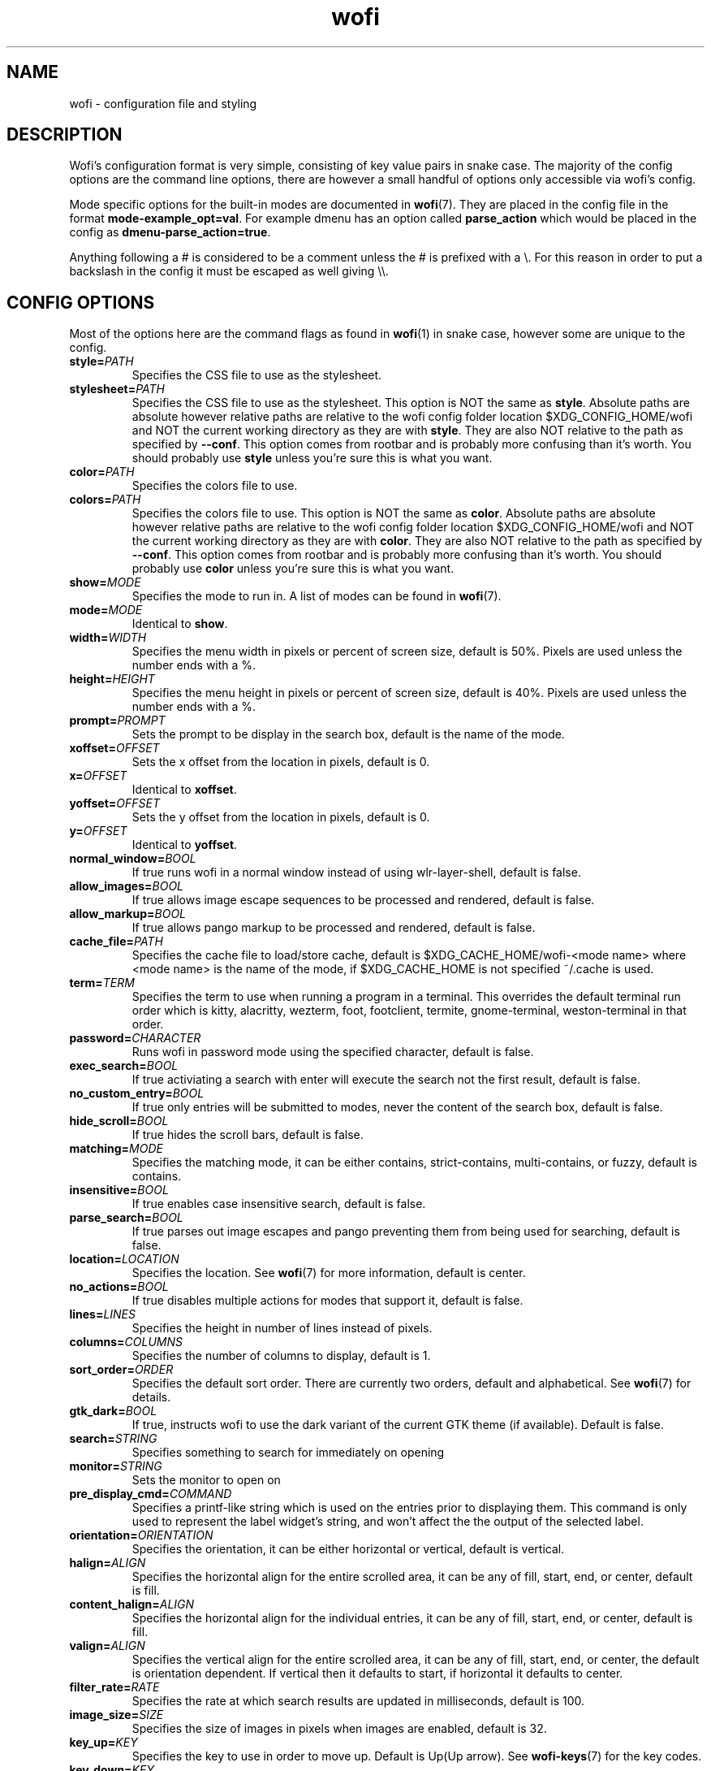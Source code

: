 .TH wofi 5
.SH NAME
wofi \- configuration file and styling

.SH DESCRIPTION
Wofi's configuration format is very simple, consisting of key value pairs in snake case. The majority of the config options are the command line options, there are however a small handful of options only accessible via wofi's config.

Mode specific options for the built\-in modes are documented in \fBwofi\fR(7). They are placed in the config file in the format \fBmode\-example_opt=val\fR. For example dmenu has an option called \fBparse_action\fR which would be placed in the config as \fBdmenu\-parse_action=true\fR.

Anything following a # is considered to be a comment unless the # is prefixed with a \\. For this reason in order to put a backslash in the config it must be escaped as well giving \\\\.

.SH CONFIG OPTIONS
Most of the options here are the command flags as found in \fBwofi\fR(1) in snake case, however some are unique to the config.

.TP
.B style=\fIPATH\fR
Specifies the CSS file to use as the stylesheet.
.TP
.B stylesheet=\fIPATH\fR
Specifies the CSS file to use as the stylesheet. This option is NOT the same as \fBstyle\fR. Absolute paths are absolute however relative paths are relative to the wofi config folder location $XDG_CONFIG_HOME/wofi and NOT the current working directory as they are with \fBstyle\fR. They are also NOT relative to the path as specified by \fB\-\-conf\fR. This option comes from rootbar and is probably more confusing than it's worth. You should probably use \fBstyle\fR unless you're sure this is what you want.
.TP
.B color=\fIPATH\fR
Specifies the colors file to use.
.TP
.B colors=\fIPATH\fR
Specifies the colors file to use. This option is NOT the same as \fBcolor\fR. Absolute paths are absolute however relative paths are relative to the wofi config folder location $XDG_CONFIG_HOME/wofi and NOT the current working directory as they are with \fBcolor\fR. They are also NOT relative to the path as specified by \fB\-\-conf\fR. This option comes from rootbar and is probably more confusing than it's worth. You should probably use \fBcolor\fR unless you're sure this is what you want.
.TP
.B show=\fIMODE\fR
Specifies the mode to run in. A list of modes can be found in \fBwofi\fR(7).
.TP
.B mode=\fIMODE\fR
Identical to \fBshow\fR.
.TP
.B width=\fIWIDTH\fR
Specifies the menu width in pixels or percent of screen size, default is 50%. Pixels are used unless the number ends with a %.
.TP
.B height=\fIHEIGHT\fR
Specifies the menu height in pixels or percent of screen size, default is 40%. Pixels are used unless the number ends with a %.
.TP
.B prompt=\fIPROMPT\fR
Sets the prompt to be display in the search box, default is the name of the mode.
.TP
.B xoffset=\fIOFFSET\fR
Sets the x offset from the location in pixels, default is 0.
.TP
.B x=\fIOFFSET\fR
Identical to \fBxoffset\fR.
.TP
.B yoffset=\fIOFFSET\fR
Sets the y offset from the location in pixels, default is 0.
.TP
.B y=\fIOFFSET\fR
Identical to \fByoffset\fR.
.TP
.B normal_window=\fIBOOL\fR
If true runs wofi in a normal window instead of using wlr\-layer\-shell, default is false.
.TP
.B allow_images=\fIBOOL\fR
If true allows image escape sequences to be processed and rendered, default is false.
.TP
.B allow_markup=\fIBOOL\fR
If true allows pango markup to be processed and rendered, default is false.
.TP
.B cache_file=\fIPATH\fR
Specifies the cache file to load/store cache, default is $XDG_CACHE_HOME/wofi\-<mode name> where <mode name> is the name of the mode, if $XDG_CACHE_HOME is not specified ~/.cache is used.
.TP
.B term=\fITERM\fR
Specifies the term to use when running a program in a terminal. This overrides the default terminal run order which is kitty, alacritty, wezterm, foot, footclient, termite, gnome\-terminal, weston\-terminal in that order.
.TP
.B password=\fICHARACTER\fR
Runs wofi in password mode using the specified character, default is false.
.TP
.B exec_search=\fIBOOL\fR
If true activiating a search with enter will execute the search not the first result, default is false.
.TP
.B no_custom_entry=\fIBOOL\fR
If true only entries will be submitted to modes, never the content of the search box, default is false.
.TP
.B hide_scroll=\fIBOOL\fR
If true hides the scroll bars, default is false.
.TP
.B matching=\fIMODE\fR
Specifies the matching mode, it can be either contains, strict-contains, multi-contains, or fuzzy, default is contains.
.TP
.B insensitive=\fIBOOL\fR
If true enables case insensitive search, default is false.
.TP
.B parse_search=\fIBOOL\fR
If true parses out image escapes and pango preventing them from being used for searching, default is false.
.TP
.B location=\fILOCATION\fR
Specifies the location. See \fBwofi\fR(7) for more information, default is center.
.TP
.B no_actions=\fIBOOL\fR
If true disables multiple actions for modes that support it, default is false.
.TP
.B lines=\fILINES\fR
Specifies the height in number of lines instead of pixels.
.TP
.B columns=\fICOLUMNS\fR
Specifies the number of columns to display, default is 1.
.TP
.B sort_order=\fIORDER\fR
Specifies the default sort order. There are currently two orders, default and alphabetical. See \fBwofi\fR(7) for details.
.TP
.B gtk_dark=\fIBOOL\fR
If true, instructs wofi to use the dark variant of the current GTK theme (if available). Default is false.
.TP
.B search=\fISTRING\fR
Specifies something to search for immediately on opening
.TP
.B monitor=\fISTRING\fR
Sets the monitor to open on
.TP
.B pre_display_cmd=\fICOMMAND\fR
Specifies a printf-like string which is used on the entries prior to displaying them. This command is only used to represent the label widget's string, and won't affect the the output of the selected label.
.TP
.B orientation=\fIORIENTATION\fR
Specifies the orientation, it can be either horizontal or vertical, default is vertical.
.TP
.B halign=\fIALIGN\fR
Specifies the horizontal align for the entire scrolled area, it can be any of fill, start, end, or center, default is fill.
.TP
.B content_halign=\fIALIGN\fR
Specifies the horizontal align for the individual entries, it can be any of fill, start, end, or center, default is fill.
.TP
.B valign=\fIALIGN\fR
Specifies the vertical align for the entire scrolled area, it can be any of fill, start, end, or center, the default is orientation dependent. If vertical then it defaults to start, if horizontal it defaults to center.
.TP
.B filter_rate=\fIRATE\fR
Specifies the rate at which search results are updated in milliseconds, default is 100.
.TP
.B image_size=\fISIZE\fR
Specifies the size of images in pixels when images are enabled, default is 32.
.TP
.B key_up=\fIKEY\fR
Specifies the key to use in order to move up. Default is Up(Up arrow). See \fBwofi\-keys\fR(7) for the key codes.
.TP
.B key_down=\fIKEY\fR
Specifies the key to use in order to move down. Default is Down(Down arrow). See \fBwofi\-keys\fR(7) for the key codes.
.TP
.B key_left=\fIKEY\fR
Specifies the key to use in order to move left. Default is Left(Left arrow). See \fBwofi\-keys\fR(7) for the key codes.
.TP
.B key_right=\fIKEY\fR
Specifies the key to use in order to move right. Default is Right(Right arrow). See \fBwofi\-keys\fR(7) for the key codes.
.TP
.B key_forward=\fIKEY\fR
Specifies the key to use in order to move forward. Default is Tab. See \fBwofi\-keys\fR(7) for the key codes.
.TP
.B key_backward=\fIKEY\fR
Specifies the key to use in order to move backward. Default is Shift-ISO_Left_Tab(Shift+Tab). See \fBwofi\-keys\fR(7) for the key codes.
.TP
.B key_submit=\fIKEY\fR
Specifies the key to use in order to submit an action. Default is Return. See \fBwofi\-keys\fR(7) for the key codes.
.TP
.B key_exit=\fIKEY\fR
Specifies the key to use in order to exit wofi. Default is Escape. See \fBwofi\-keys\fR(7) for the key codes.
.TP
.B key_pgup=\fIKEY\fR
Specifies the key to use in order to move one page up. Default is Page_Up. See \fBwofi\-keys\fR(7) for the key codes.
.TP
.B key_pgdn=\fIKEY\fR
Specifies the key to use in order to move one page down. Default is Page_Down. See \fBwofi\-keys\fR(7) for the key codes.
.TP
.B key_expand=\fIKEY\fR
Specifies the key to use in order to expand/contract multi-action entires. There is no default. See \fBwofi\-keys\fR(7) for the key codes.
.TP
.B key_hide_search=\fIKEY\fR
Specifies the key to use in order to hide/show the search bar. There is no default. See \fBwofi\-keys\fR(7) for the key codes.
.TP
.B key_copy=\fIKEY\fR
Specifies the key to use in order to copy the action text for the current entry. The default is Ctrl-c. See \fBwofi\-keys\fR(7) for the key codes.
.TP
.B key_custom_(n)=\fIKEY\fR
Allows for configuring custom exit codes. For example setting key_custom_0=Ctrl-0 will make it so if you press Ctrl-0 wofi will set its exit status to 10. This will not cause wofi to exit, it will only set its exit code for when it does. 20 of these keys are configurable numbered 0-19. The exit status used is 10+n where n is the number attached to key_custom_n. There are no defaults for these. See \fBwofi\-keys\fR(7) for the key codes.
.TP
.B line_wrap=\fIMODE\fR
Specifies the line wrap mode to use. The options are off, word, char, and word_char. Default is off.
.TP
.B global_coords=\fIBOOL\fR
Specifies whether x and y offsets should be calculated using the global compositor space instead of the current monitor. Default is false. This does not play well with locations and using it with them is not advised.
.TP
.B hide_search=\fIBOOL\fR
Specifies whether the search bar should be hidden. Default is false.
.TP
.B title=\fITITLE\fR
Shows a menu title.
.TP
.B close_on_focus_loss=\fIBOOL\fR
Specifies whether to quit wofi when it loses focus. Default is false.
.TP
.B dynamic_lines=\fIBOOL\fR
Specifies whether wofi should be dynamically shrunk to fit the number of visible lines or if it should always stay the same size. Default is false.
.TP
.B layer=\fILAYER\fR
Specifies the layer to open on. The options are background, bottom, top, and overlay. Default is top
.TP
.B copy_exec=\fIPATH\fR
Specifies the executable to pipe copy data into. $PATH will be scanned, this is not passed to a shell and must be an executable. Default is wl-copy.
.TP
.B single_click=\fIBOOL\fR
Specifies whether or not actions should be executed on a single click or a double click. Default is false.
.TP
.B pre_display_exec=\fIBOOL\fR
This modifies the behavior of pre_display_cmd and causes the command in question to be directly executed via fork/exec rather than through the shell.
.TP
.B use_search_box=\fIBOOL\fR
Specifies whether or not wofi should use a GtkSearchEntry or a regular GtkEntry. The search entry has a little search icon and a clear text button that the regular entry lacks. Default is true

.SH CSS SELECTORS
Any GTK widget can be selected by using the name of its CSS node, these however might change with updates and are not guaranteed to stay constant. Wofi also provides certain widgets with names and classes which can be referenced from CSS to give access to the most important widgets easily. \fBwofi\fR(7) contains the current widget layout used by wofi so if you want to get into CSS directly using GTK widget names look there for info.

.TP
.B #window
.br
The name of the window itself.
.TP
.B #outer\-box
.br
The name of the box that contains everything.
.TP
.B #input
.br
The name of the search bar.
.TP
.B #scroll
.br
The name of the scrolled window containing all of the entries.
.TP
.B #inner\-box
.br
The name of the box containing all of the entries.
.TP
.B #img
.br
The name of all images in entries displayed in image mode.
.TP
.B #text
.br
The name of all the text in entries.
.TP
.B #unselected
.br
The name of all entries currently unselected. A better way of doing this is to do #entry and combine that with #entry:selected
.TP
.B #selected
.br
The name of all entries currently selected. A better way of doing this is to do #entry:selected
.TP
.B .entry
.br
The class attached to all entries. This is attached to the inside property box and is old, you probably want #entry instead
.TP
.B #entry
.br
The name of all entries.
.TP
.B #expander-box
.br
The name of all boxes shown when expanding entries with multiple actions

.SH COLORS
The colors file should be formatted as new line separated hex values. These values should be in the standard HTML format and begin with a hash. These colors will be loaded however wofi doesn't know what color should be used for what so you must reference them from your CSS.

You can reference these from your CSS by doing \-\-wofi\-color<n> where <n> is the line number \- 1. For example to reference the color on line 1 you would do \fB\-\-wofi\-color0\fR.

The colors can also be referenced by doing \-\-wofi\-rgb\-color<n> where <n> is the line number \- 1. The difference between these is the format used to replace the macro.

\-\-wofi\-color<n> is replaced with an HTML color code in the format #FFFFFF. \-\-wofi\-rgb\-color<n> is replaced with comma separated rgb values in the format 255, 255, 255. The correct usage of \-\-wofi\-rgb\-color<n> is to wrap it in rgb() or rgba(). Note that it does not return an alpha value so combining it with rgba() should be done like so \fBrgba(\-\-wofi\-rgb\-color0, 0.8)\fR. This would set the color to line 1 with an opacity of 80%.

